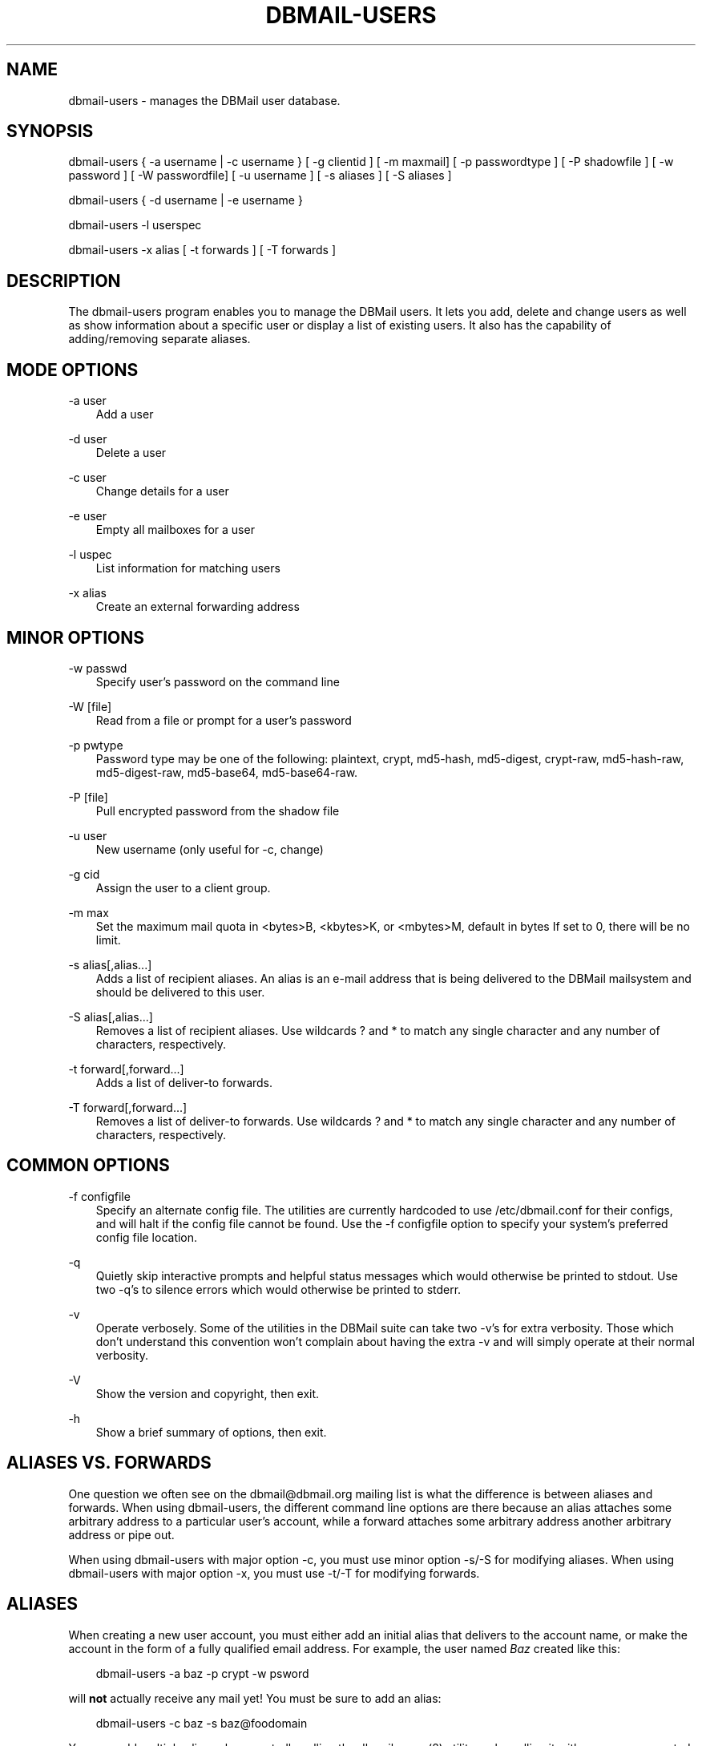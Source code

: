 .\"     Title: dbmail\-users
.\"    Author: 
.\" Generator: DocBook XSL Stylesheets v1.71.0 <http://docbook.sf.net/>
.\"      Date: 10/16/2007
.\"    Manual: 
.\"    Source: 
.\"
.TH "DBMAIL\-USERS" "8" "10/16/2007" "" ""
.\" disable hyphenation
.nh
.\" disable justification (adjust text to left margin only)
.ad l
.SH "NAME"
dbmail\-users \- manages the DBMail user database.
.SH "SYNOPSIS"
dbmail\-users { \-a username | \-c username } [ \-g clientid ] [ \-m maxmail] [ \-p passwordtype ] [ \-P shadowfile ] [ \-w password ] [ \-W passwordfile] [ \-u username ] [ \-s aliases ] [ \-S aliases ]
.sp
dbmail\-users { \-d username | \-e username }
.sp
dbmail\-users \-l userspec
.sp
dbmail\-users \-x alias [ \-t forwards ] [ \-T forwards ]
.SH "DESCRIPTION"
The dbmail\-users program enables you to manage the DBMail users. It lets you add, delete and change users as well as show information about a specific user or display a list of existing users. It also has the capability of adding/removing separate aliases.
.SH "MODE OPTIONS"
.PP
\-a user
.RS 3n
Add a user
.RE
.PP
\-d user
.RS 3n
Delete a user
.RE
.PP
\-c user
.RS 3n
Change details for a user
.RE
.PP
\-e user
.RS 3n
Empty all mailboxes for a user
.RE
.PP
\-l uspec
.RS 3n
List information for matching users
.RE
.PP
\-x alias
.RS 3n
Create an external forwarding address
.RE
.SH "MINOR OPTIONS"
.PP
\-w passwd
.RS 3n
Specify user's password on the command line
.RE
.PP
\-W [file]
.RS 3n
Read from a file or prompt for a user's password
.RE
.PP
\-p pwtype
.RS 3n
Password type may be one of the following: plaintext, crypt, md5\-hash, md5\-digest, crypt\-raw, md5\-hash\-raw, md5\-digest\-raw, md5\-base64, md5\-base64\-raw.
.RE
.PP
\-P [file]
.RS 3n
Pull encrypted password from the shadow file
.RE
.PP
\-u user
.RS 3n
New username (only useful for \-c, change)
.RE
.PP
\-g cid
.RS 3n
Assign the user to a client group.
.RE
.PP
\-m max
.RS 3n
Set the maximum mail quota in <bytes>B, <kbytes>K, or <mbytes>M, default in bytes If set to 0, there will be no limit.
.RE
.PP
\-s alias[,alias\&...]
.RS 3n
Adds a list of recipient aliases. An alias is an e\-mail address that is being delivered to the DBMail mailsystem and should be delivered to this user.
.RE
.PP
\-S alias[,alias\&...]
.RS 3n
Removes a list of recipient aliases. Use wildcards ? and * to match any single character and any number of characters, respectively.
.RE
.PP
\-t forward[,forward\&...]
.RS 3n
Adds a list of deliver\-to forwards.
.RE
.PP
\-T forward[,forward\&...]
.RS 3n
Removes a list of deliver\-to forwards. Use wildcards ? and * to match any single character and any number of characters, respectively.
.RE
.SH "COMMON OPTIONS"
.PP
\-f configfile
.RS 3n
Specify an alternate config file. The utilities are currently hardcoded to use /etc/dbmail.conf for their configs, and will halt if the config file cannot be found. Use the \-f configfile option to specify your system's preferred config file location.
.RE
.PP
\-q
.RS 3n
Quietly skip interactive prompts and helpful status messages which would otherwise be printed to stdout. Use two \-q's to silence errors which would otherwise be printed to stderr.
.RE
.PP
\-v
.RS 3n
Operate verbosely. Some of the utilities in the DBMail suite can take two \-v's for extra verbosity. Those which don't understand this convention won't complain about having the extra \-v and will simply operate at their normal verbosity.
.RE
.PP
\-V
.RS 3n
Show the version and copyright, then exit.
.RE
.PP
\-h
.RS 3n
Show a brief summary of options, then exit.
.RE
.SH "ALIASES VS. FORWARDS"
One question we often see on the dbmail@dbmail.org mailing list is what the difference is between aliases and forwards. When using dbmail\-users, the different command line options are there because an alias attaches some arbitrary address to a particular user's account, while a forward attaches some arbitrary address another arbitrary address or pipe out.
.sp
When using dbmail\-users with major option \-c, you must use minor option \-s/\-S for modifying aliases. When using dbmail\-users with major option \-x, you must use \-t/\-T for modifying forwards.
.SH "ALIASES"
When creating a new user account, you must either add an initial alias that delivers to the account name, or make the account in the form of a fully qualified email address. For example, the user named \fIBaz\fR created like this:
.sp
.RS 3n
.nf
dbmail\-users \-a baz \-p crypt \-w psword
.fi
.sp
.RE
will \fBnot\fR actually receive any mail yet! You must be sure to add an alias:
.sp
.RS 3n
.nf
dbmail\-users \-c baz \-s baz@foodomain
.fi
.sp
.RE
You may add multiple aliases by repeatedly calling the dbmail\-users(8) utility, or by calling it with a comma\-separated list of aliases:
.sp
.RS 3n
.nf
dbmail\-users \-c baz \-s baz@foodomain,baz@bardomain
.fi
.sp
.RE
Three catch\-all modes are also supported, for domains, sub\-domains, and local parts:
.sp
.RS 3n
.nf
dbmail\-users \-a baz \-s @bazdomain
.fi
.RE
.sp
.RS 3n
.nf
dbmail\-users \-a baz \-s @.allsubs.bazdomain
.fi
.RE
.sp
.RS 3n
.nf
dbmail\-users \-a baz \-s baz@
.fi
.sp
.RE
The first example catches email addressed to any user @bazdomain and delivers it to Baz's INBOX. The second example catch email address to any user at any subdomain below .allsubs.bazdomain (\fBnot\fR including allsubs.bazdomain itself!) The third example catches email addressed to baz@ at any domain.
.sp
There is no support for delivering to a particular mailbox other than INBOX via the aliases system. Please use a Sieve script to sort mail like this.
.SH "FORWARDS"
Incoming messages addressed to particular email addresses can be forwarded out to outside email addresses, piped out to a command (when prepended with | \fIpipe\fR) or piped out with an mbox\-style From line to a command (when prepended with ! \fIbang\fR). For example:
.sp
.RS 3n
.nf
dbmail\-users \-x bar@domain \-t bar@another.domain
.fi
.RE
.sp
.RS 3n
.nf
dbmail\-users \-x bar@domain \-t "|/usr/sbin/superspamtrapper"
.fi
.RE
.sp
.RS 3n
.nf
dbmail\-users \-x bar@domain \-t "!cat > /var/spool/mail/bar/whatever.mbox"
.fi
.sp
.RE
Forwards can be listed using the same \-l command as for users. For example, to see where the local address bar@domain might be forwarded to, use this:
.sp
.RS 3n
.nf
dbmail\-users \-l bar@domain
  forward [bar@domain] to [bar@another.domain]
  forward [bar@domain] to [|/usr/sbin/superspamtrapper]
  forward [bar@domain] to [!cat > /var/spool/mail/bar/whatever.mbox]
.fi
.sp
.RE
Forwards can be removed using basic glob style pattern matching. A ? \fIquestion\fR means "match zero or one of any character" and * \fIasterisk\fR means "match zero or more of any character." For example:
.sp
.RS 3n
.nf
dbmail\-users \-x bar@domain \-T "*"
.fi
.sp
.RE
will complete and totally remove the \fIbar@domain\fR external alias and all of its forwarding addresses and commands.
.SH "BUGS"
If you experience inexplicable problems with DBMail, please report the issue to the [1]\&\fIDBMail Bug Tracker\fR.
.SH "LICENSE"
DBMail and its components are distributed under the terms of the GNU General Public License. Copyrights are held variously by the authors listed below.
.SH "AUTHOR(S)"
DBMail is a collaborative effort among the core developers listed below and the tremendous help of the testers, patchers and bug hunters listed in the AUTHORS and THANKS files found in the DBMail source distribution.
.sp
.RS 3n
.nf
Eelco van Beek      Aaron Stone            Paul J Stevens
Roel Rozendaal      Open Source Engineer   NFG Net Facilities Group BV
Ilja Booij          Palo Alto, CA USA      http://www.nfg.nl
IC&S                http://hydricacid.com
Koningsweg 4
3582 GE Utrecht
http://www.ic\-s.nl
.fi
.sp
.RE
.SH "REFERENCES"
.TP 3
1.\ DBMail Bug Tracker
\%http://dbmail.org/index.php?page=bugs
